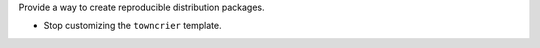 Provide a way to create reproducible distribution packages.

* Stop customizing the ``towncrier`` template.
